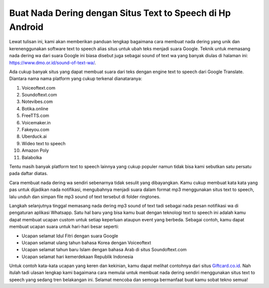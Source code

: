 .. Read the Docs Template documentation master file, created by
   sphinx-quickstart on Tue Aug 26 14:19:49 2014.
   You can adapt this file completely to your liking, but it should at least
   contain the root `toctree` directive.

Buat Nada Dering dengan Situs Text to Speech di Hp Android
==================

Lewat tulisan ini, kami akan memberikan panduan lengkap bagaimana cara membuat nada dering yang unik dan kerenenggunakan software text to speech alias situs untuk ubah teks menjadi suara Google. Teknik untuk memasang nada dering wa dari suara Google ini biasa disebut juga sebagai sound of text wa yang banyak diulas di halaman ini: https://www.dmo.or.id/sound-of-text-wa/. 

Ada cukup banyak situs yang dapat membuat suara dari teks dengan engine text to speech dari Google Translate. Diantara nama nama platform yang cukup terkenal dianataranya:

1. Voiceoftext.com 
2. Soundoftext.com 
3. Notevibes.com
4. Botika.online
5. FreeTTS.com
6. Voicemaker.in
7. Fakeyou.com
8. Uberduck.ai 
9. Wideo text to speech
10. Amazon Poly
11. Balabolka

Tentu masih banyak platform text to speech lainnya yang cukup populer namun tidak bisa kami sebutkan satu persatu pada daftar diatas.

Cara membuat nada dering wa sendiri sebenarnya tidak sesulit yang dibayangkan. Kamu cukup membuat kata kata yang pas untuk dijadikan nada notifikasi, mengubahnya menjadi suara dalam format mp3 menggunakan situs text to speech,  lalu unduh dan simpan file mp3 sound of text tersebut di folder ringtones.

Langkah selanjutnya tinggal memasang nada dering mp3 sound of text tadi sebagai nada pesan notifikasi wa di pengaturan aplikasi Whatsapp. Satu hal baru yang bisa kamu buat dengan teknologi text to speech ini adalah kamu dapat membuat ucapan custom untuk setiap keperluan ataupun event yang berbeda. Sebagai contoh, kamu dapat membuat ucapan suara untuk hari-hari besar seperti:

- Ucapan selamat Idul Fitri dengan suara Google
- Ucapan selamat ulang tahun bahasa Korea dengan Voiceoftext
- Ucapan selamat tahun baru Islam dengan bahasa Arab di situs Soundoftext.com
- Ucapan selamat hari kemerdekaan Republik Indonesia

Untuk contoh kata-kata ucapan yang keren dan kekinian, kamu dapat melihat contohnya dari situs `Giftcard.co.id <https://giftcard.co.id>`_. Nah itulah tadi ulasan lengkap kami bagaimana cara memulai untuk membuat nada dering sendiri menggunakan situs text to speech yang sedang tren belakangan ini. Selamat mencoba dan semoga bermanfaat buat kamu sobat tekno semua!
